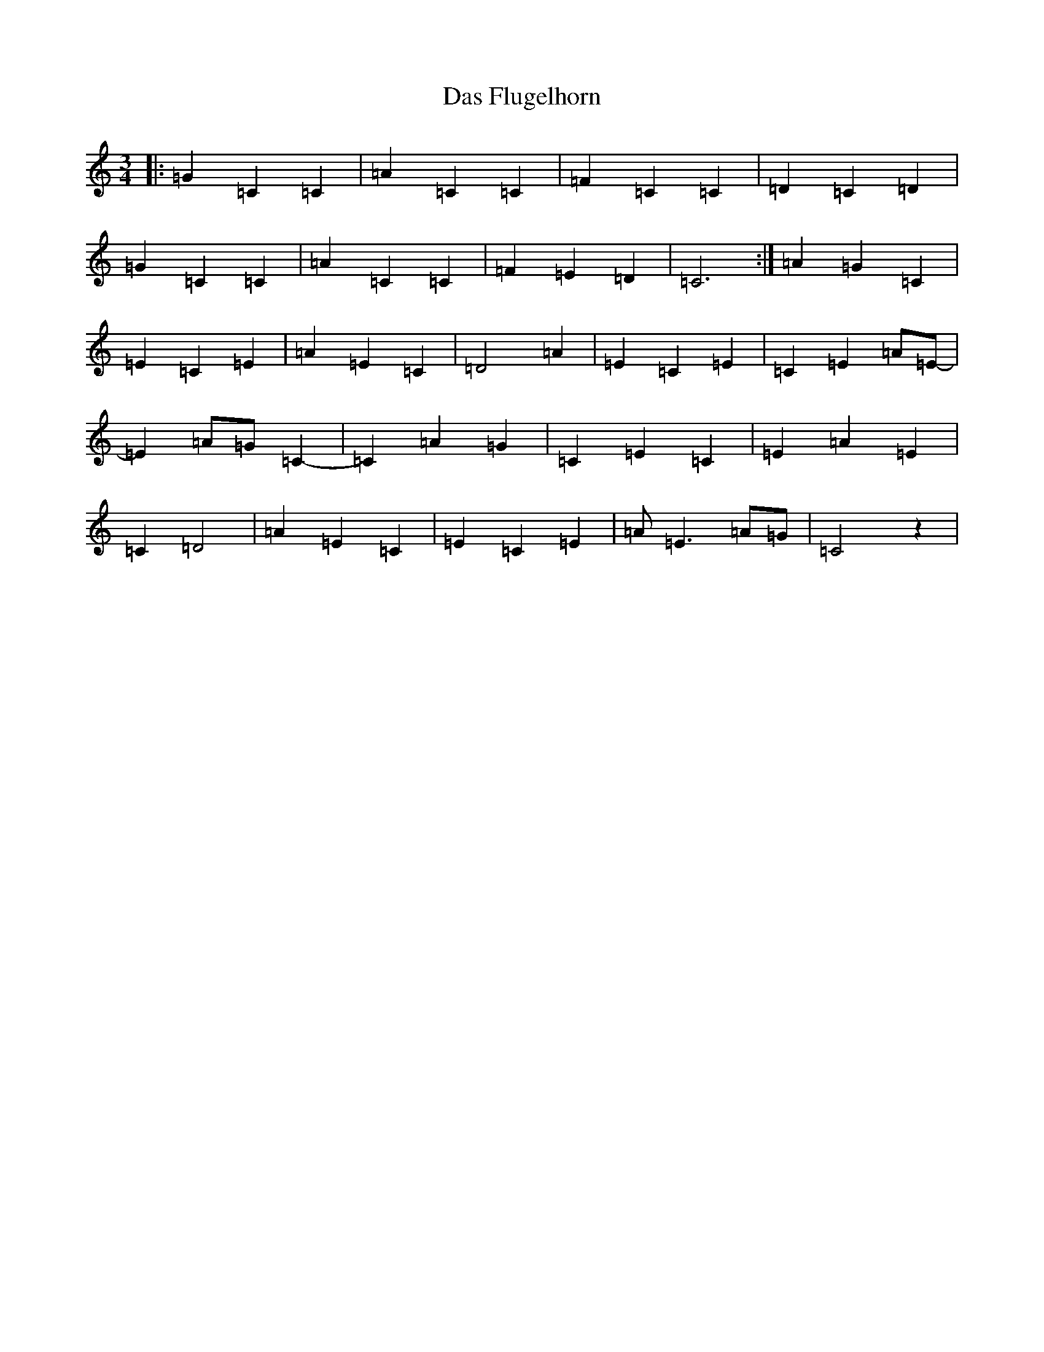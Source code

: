 X: 4930
T: Das Flugelhorn
S: https://thesession.org/tunes/8644#setting8644
R: waltz
M:3/4
L:1/8
K: C Major
|:=G2=C2=C2|=A2=C2=C2|=F2=C2=C2|=D2=C2=D2|=G2=C2=C2|=A2=C2=C2|=F2=E2=D2|=C6:|=A2=G2=C2|=E2=C2=E2|=A2=E2=C2|=D4=A2|=E2=C2=E2|=C2=E2=A=E-|=E2=A=G=C2-|=C2=A2=G2|=C2=E2=C2|=E2=A2=E2|=C2=D4|=A2=E2=C2|=E2=C2=E2|=A=E3=A=G|=C4z2|